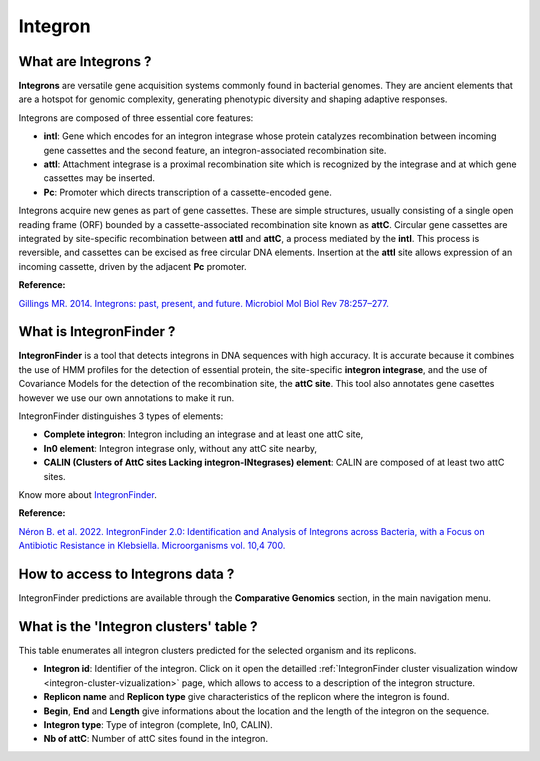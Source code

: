 .. _integron:

########
Integron
########

What are Integrons ?
--------------------

**Integrons** are versatile gene acquisition systems commonly found in bacterial genomes. They are ancient elements that are a hotspot for genomic complexity, generating phenotypic diversity and shaping adaptive responses.

Integrons are composed of three essential core features:

* **intI**: Gene which encodes for an integron integrase whose protein catalyzes recombination between incoming gene cassettes and the second feature, an integron-associated recombination site.
* **attI**: Attachment integrase is a proximal recombination site which is recognized by the integrase and at which gene cassettes may be inserted.
* **Pc**: Promoter which directs transcription of a cassette-encoded gene.

Integrons acquire new genes as part of gene cassettes. These are simple structures, usually consisting of a single open reading frame (ORF) bounded by a cassette-associated recombination site known as **attC**.
Circular gene cassettes are integrated by site-specific recombination between **attI** and **attC**, a process mediated by the **intI**. This process is reversible, and cassettes can be excised as free circular DNA elements.
Insertion at the **attI** site allows expression of an incoming cassette, driven by the adjacent **Pc** promoter.

.. image:: img/integronfunctionning.png

**Reference:**

`Gillings MR. 2014. Integrons: past, present, and future. Microbiol Mol Biol Rev 78:257–277. <https://doi.org/10.1128/mmbr.00056-13>`_


What is IntegronFinder ?
------------------------

**IntegronFinder** is a tool that detects integrons in DNA sequences with high accuracy. It is accurate because it combines the use of HMM profiles for the detection of essential protein, the site-specific **integron integrase**, and the use of Covariance Models for the detection of the recombination site, the **attC site**.
This tool also annotates gene casettes however we use our own annotations to make it run.

IntegronFinder distinguishes 3 types of elements:

* **Complete integron**: Integron including an integrase and at least one attC site,
* **In0 element**: Integron integrase only, without any attC site nearby,
* **CALIN (Clusters of AttC sites Lacking integron-INtegrases) element**: CALIN are composed of at least two attC sites.

.. image:: img/IFelements.png

Know more about `IntegronFinder <https://integronfinder.readthedocs.io/en/v2.0.2/>`_.

**Reference:**

`Néron B. et al. 2022. IntegronFinder 2.0: Identification and Analysis of Integrons across Bacteria, with a Focus on Antibiotic Resistance in Klebsiella. Microorganisms vol. 10,4 700. <https://doi.org/10.3390/microorganisms10040700>`_


How to access to Integrons data ?
---------------------------------

IntegronFinder predictions are available through the **Comparative Genomics** section, in the main navigation menu.


What is the 'Integron clusters' table ?
---------------------------------------

This table enumerates all integron clusters predicted for the selected organism and its replicons.

.. image:: img/integronfinder2_clustertab.png

* **Integron id**: Identifier of the integron. Click on it open the detailled :ref:`IntegronFinder cluster visualization window <integron-cluster-vizualization>` page, which allows to access to a description of the integron structure.
* **Replicon name** and **Replicon type** give characteristics of the replicon where the integron is found.
* **Begin**, **End** and **Length** give informations about the location and the length of the integron on the sequence.
* **Integron type**: Type of integron (complete, In0, CALIN).
* **Nb of attC**: Number of attC sites found in the integron.


